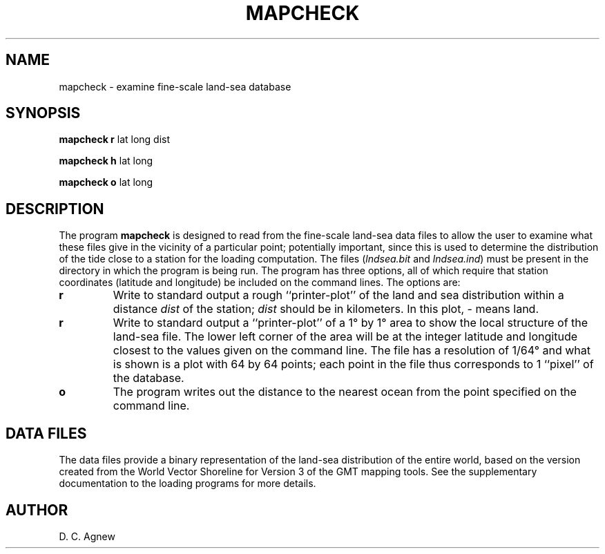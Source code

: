 .TH MAPCHECK 1 "March 20, 1996" "Local material \(em IGPP/SIO"
.SH NAME
mapcheck \- examine fine-scale land-sea database
.SH SYNOPSIS
\fBmapcheck r\fP lat long dist
.sp
\fBmapcheck h\fP lat long
.sp
\fBmapcheck o\fP lat long
.sp
.SH DESCRIPTION
.PP
The program \fBmapcheck\fP is designed to
read from the fine-scale land-sea data files to allow the user
to examine what these files give in the vicinity of a particular
point;
potentially important, since
this is used to determine the distribution of the tide
close to a station for the loading computation.
The files (\fIlndsea.bit\fP and \fIlndsea.ind\fP)
must be present in the directory in which the program is being run.
The program has three options, all of which require that station
coordinates (latitude and longitude) be included on the command lines.
The options are:
.IP \fBr\fP
Write to standard output a rough ``printer-plot''
of the land and sea distribution within a distance \fIdist\fP of the
station; \fIdist\fP should be in kilometers.
In this plot, - means land.
.IP \fBr\fP
Write to standard output a ``printer-plot''
of a 1\(de by 1\(de area to
show the local structure of the land-sea file.
The lower left corner of the area will be at the integer
latitude and longitude closest to the values given on the
command line.
The file has a resolution of 1/64\(de and what is shown is a plot
with 64 by 64 points; each point in the file thus corresponds to 1 ``pixel''
of the database.
.IP \fBo\fP
The program writes out the distance to the nearest ocean
from the point specified on the command line.
.SH DATA FILES
.PP
The data files provide a binary representation of
the land-sea distribution of the
entire world, based on the version created from the World Vector
Shoreline for Version 3 of the GMT
mapping tools.
See the supplementary documentation to the loading programs for more
details.
.SH AUTHOR
D. C. Agnew
